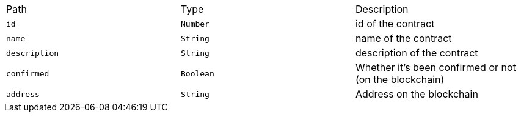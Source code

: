 |===
|Path|Type|Description
|`+id+`
|`+Number+`
|id of the contract
|`+name+`
|`+String+`
|name of the contract
|`+description+`
|`+String+`
|description of the contract
|`+confirmed+`
|`+Boolean+`
|Whether it's been confirmed or not (on the blockchain)
|`+address+`
|`+String+`
|Address on the blockchain
|===